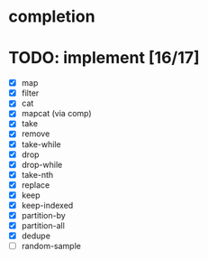 * completion
* TODO: implement [16/17]
- [X] map
- [X] filter
- [X] cat
- [X] mapcat (via comp)
- [X] take
- [X] remove
- [X] take-while
- [X] drop
- [X] drop-while
- [X] take-nth
- [X] replace
- [X] keep
- [X] keep-indexed
- [X] partition-by
- [X] partition-all
- [X] dedupe
- [ ] random-sample
